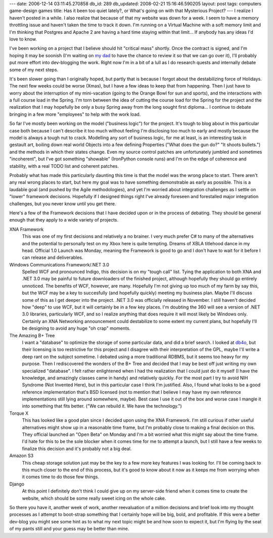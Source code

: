 ---
date: 2006-12-14 03:11:45.270858
db_id: 289
db_updated: 2008-02-21 15:16:46.590205
layout: post
tags: computers game-design games
title: Has it been too quiet lately?, or What's going on with that Mysterious Project?
---
I realize I haven't posted in a while.  I also realize that because of that my website was down for a week.  I seem to have a memory throttling issue and haven't taken the time to track it down.  I'm running on a Virtual Machine with a soft memory limit and I'm thinking that Postgres and Apache 2 are having a hard time staying within that limit...  If anybody has any ideas I'd love to know.

I've been working on a project that I believe should hit "critical mass" shortly.  Once the contract is signed, and I'm hoping it may be soonish (I'm waiting on `my dad <http://www.battcherlaw.com>`_ to have the chance to review it so that we can go over it), I'll probably put more effort into dev-blogging the work.  Right now I'm in a bit of a lull as I do research quests and internally debate some of my next steps.

It's been slower going than I originally hoped, but partly that is because I forgot about the destabilizing force of Holidays.  The next few weeks could be worse (Xmas), but I have a few ideas to keep that from happening.  Then I just have to worry about the interruption of my mini-vacation (going to the Orange Bowl for sun and sports), and the interactions with a full course load in the Spring.  I'm torn between the idea of cutting the course load for the Spring for the project and the realization that I may hopefully be only a busy Spring away from the long sought first diploma...  I continue to debate bringing in a few more "employees" to help with the work load.

So far I've mostly been working on the model ("business logic") for the project.  It's tough to blog about in this particular case both because I can't describe it too much without feeling I'm disclosing too much to early and mostly because the model is always a tough nut to crack.  Modelling any sort of business logic, for me at least, is an interesting task in gestault art, boiling down real world Objects into a few defining Properties ("What does the gun do?"  "It shoots bullets.") and the methods in which  their states change.  Even my source control patches are unfortunately jumbled and sometimes "incoherent", but I've got something "showable" (IronPython console runs) and I'm on the edge of coherence and stability, with a real TODO list and coherent patches.

Probably what has made this particularly daunting this time is that the model was the wrong place to start.  There aren't any real wrong places to start, but here my goal was to have something demonstrable as early as possible.  This is a laudable goal (and pushed by the Agile methodologies), and yet I'm worried about integration challenges as I settle on "lower" framework decisions.  Hopefully if I designed things right I've already foreseen and forestalled major integration challenges, but you never know until you get there.

Here's a few of the Framework decisions that I have decided upon or in the process of debating.  They should be general enough that they apply to a wide variety of projects.

XNA Framework
    This was one of my first decisions and relatively a no brainer.  I very much prefer C# to many of the alternatives and the potential to personally test on my Xbox here is quite tempting.  Dreams of XBLA titlehood dance in my head.  Official 1.0 Launch was Monday, meaning the Framework is good to go and I don't have to wait for it before I can release and deliverables.

Windows Communications Framework/.NET 3.0
    Spelled WCF and pronounced Indigo, this decision is on my "tough call" list.  Tying the application to both XNA and .NET 3.0 may be painful to future downloaders of the finished project, although hopefully they should go entirely unnoticed.  The benefits of WCF, however, are many.  Hopefully I'm not giving up too much of my farm by say this, but the WCF may be a key to succesfully (and hopefully quickly) meeting my business plan.  Maybe I'll discuss some of this as I get deeper into the project.  .NET 3.0 was officially released in November.  I still haven't decided how "deep" to use WCF, but it will certainly be in a few key places.  I'm doubting the 360 will see a version of .NET 3.0 libraries, particularly WCF, and so I realize anything that does require it will most likely be Windows only.  Certainly an XNA Networking announcement could destabilize to some extent my current plans, but hopefully I'll be designing to avoid any huge "oh crap" moments.

The Amazing B+ Tree
   I want a "database" to optimize the storage of some particular data, and did a brief search.  I looked at `db4o <http://www.db4o.com>`_, but their licensing is too restrictive for this project and I disagree with their interpretation of the GPL, maybe I'll write a deep rant on the subject sometime.  I debated using a more traditional RDBMS, but it seems too heavy for my purpose.  Then I rediscovered the wonders of the B+ Tree and decided that I may be best off just writing my own specialized "database".  I felt rather enlightened when I had the realization that I could just do it myself (I have the knowledge, and amazingly classes came in handy) and relatively quickly.  For the most part I try to avoid NIH Syndrome (Not Invented Here), but in this particular case I think I'm justified.  Also, I found what looks to be a good reference implementation that's BSD licensed (not to mention that I believe I may have my own reference implementations still lying around somewhere, maybe).  Best case I use it out of the box and worse case I mangle it into something that fits better.  ("We can rebuild it.  We have the technology.")

Torque X
    This has looked like a good plan since I decided upon using the XNA Framework.  I'm still curious if other useful alternatives might show up in a reasonable time frame, but I'm probably close to making a final decision on this.  They official launched an "Open Beta" on Monday and I'm a bit worried what this might say about the time frame.  I'd hate for this to be the sole blocker when it comes time for me to attempt a launch, but I still have a few weeks to finalize this decision and it's probably not a big deal.

Amazon S3
    This cheap storage solution just may be the key to a few more key features I was looking for.  I'll be coming back to this much closer to the end of this process, but it's good to know about it now as it keeps me from worrying when it comes time to do those few things.

Django
    At this point I definitely don't think I could give up on my server-side friend when it comes time to create the website, which should be some really sweet icing on the whole cake.

So there you have it, another week of work, another reevaluation of a million decisions and brief look into my thought processes as I attempt to boot-strap something that I certainly hope will be big, bold, and profitable.  If this were a better dev-blog you might see some hint as to what my next topic might be and how soon to expect it, but I'm flying by the seat of my pants still and your guess may be better than mine.